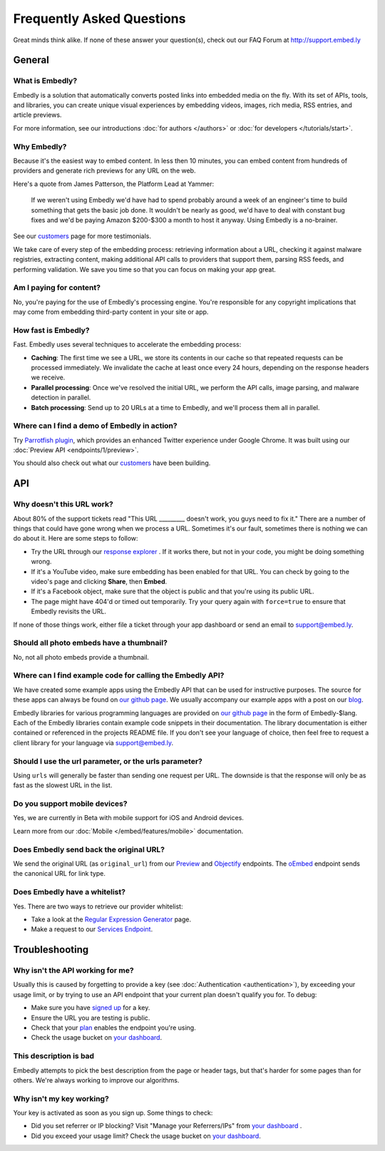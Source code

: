 .. _faq:

Frequently Asked Questions
==========================
Great minds think alike. If none of these answer your question(s),
check out our FAQ Forum at `<http://support.embed.ly>`_

General
-------

What is Embedly?
^^^^^^^^^^^^^^^^
Embedly is a solution that automatically converts posted links into
embedded media on the fly. With its set of APIs, tools, and libraries,
you can create unique visual experiences by embedding videos,
images, rich media, RSS entries, and article previews.

For more information, see our introductions
:doc:`for authors </authors>` or
:doc:`for developers </tutorials/start>`.

Why Embedly?
^^^^^^^^^^^^
Because it's the easiest way to embed content. In less then 10
minutes, you can embed content from hundreds of providers and generate rich
previews for any URL on the web.

Here's a quote from James Patterson, the Platform Lead at Yammer:

  If we weren't using Embedly we'd have had to spend probably around a week of
  an engineer's time to build something that gets the basic job done. It
  wouldn't be nearly as good, we'd have to deal with constant bug fixes and
  we'd be paying Amazon $200-$300 a month to host it anyway. Using Embedly is
  a no-brainer.

See our `customers </customers>`_ page for more testimonials.

We take care of every step of the embedding process: retrieving information
about a URL, checking it against malware registries, extracting content,
making additional API calls to providers that support them, parsing RSS
feeds, and performing validation. We save you time so that you can focus
on making your app great.

Am I paying for content?
^^^^^^^^^^^^^^^^^^^^^^^^
No, you're paying for the use of Embedly's processing engine. You're
responsible for any copyright implications that may come from embedding
third-party content in your site or app.

How fast is Embedly?
^^^^^^^^^^^^^^^^^^^^
Fast. Embedly uses several techniques to accelerate the embedding process:

* **Caching**: The first time we see a URL, we store its contents in our
  cache so that repeated requests can be processed immediately. We invalidate
  the cache at least once every 24 hours, depending on the response headers
  we receive.
* **Parallel processing**: Once we've resolved the initial URL, we perform
  the API calls, image parsing, and malware detection in parallel.
* **Batch processing**: Send up to 20 URLs at a time to Embedly, and we'll
  process them all in parallel.

Where can I find a demo of Embedly in action?
^^^^^^^^^^^^^^^^^^^^^^^^^^^^^^^^^^^^^^^^^^^^^
Try `Parrotfish plugin <http://labs.embed.ly>`_, which provides an enhanced
Twitter experience under Google Chrome. It was built using our
:doc:`Preview API <endpoints/1/preview>`.

You should also check out what our `customers </customers>`_ have been
building.

API
---

Why doesn't this URL work?
^^^^^^^^^^^^^^^^^^^^^^^^^^
About 80% of the support tickets read "This URL _________ doesn't work, you
guys need to fix it." There are a number of things that could have gone wrong
when we process a URL. Sometimes it's our fault, sometimes there is nothing we
can do about it. Here are some steps to follow:

* Try the URL through our `response explorer </docs/explore>`_ .
  If it works there, but not in your code, you might be doing something wrong.
* If it's a YouTube video, make sure embedding has been enabled for that URL.
  You can check by going to the video's page and clicking **Share**,
  then **Embed**.
* If it's a Facebook object, make sure that the object is public and that
  you're using its public URL.
* The page might have 404'd or timed out temporarily. Try your query again
  with ``force=true`` to ensure that Embedly revisits the URL.

If none of those things work, either file a ticket through your app dashboard
or send an email to support@embed.ly.

Should all photo embeds have a thumbnail?
^^^^^^^^^^^^^^^^^^^^^^^^^^^^^^^^^^^^^^^^^
No, not all photo embeds provide a thumbnail.

Where can I find example code for calling the Embedly API?
^^^^^^^^^^^^^^^^^^^^^^^^^^^^^^^^^^^^^^^^^^^^^^^^^^^^^^^^^^
We have created some example apps using the Embedly API that can be used for
instructive purposes. The source for these apps can always be found on
`our github page <https://github.com/embedly>`_.  We usually accompany our
example apps with a post on our `blog <http://blog.embed.ly>`_.

Embedly libraries for various programming languages are provided on `our github
page <https://github.com/embedly>`_ in the form of Embedly-$lang.  Each of the
Embedly libraries contain example code snippets in their documentation.  The
library documentation is either contained or referenced in the projects README
file.  If you don't see your language of choice, then feel free to request a
client library for your language via support@embed.ly.


Should I use the url parameter, or the urls parameter?
^^^^^^^^^^^^^^^^^^^^^^^^^^^^^^^^^^^^^^^^^^^^^^^^^^^^^^
Using ``urls`` will generally be faster than sending one request per URL.
The downside is that the response will only be as fast as the
slowest URL in the list.

Do you support mobile devices?
^^^^^^^^^^^^^^^^^^^^^^^^^^^^^^
Yes, we are currently in Beta with mobile support for iOS and Android devices.

Learn more from our :doc:`Mobile </embed/features/mobile>` documentation.

Does Embedly send back the original URL?
^^^^^^^^^^^^^^^^^^^^^^^^^^^^^^^^^^^^^^^^
We send the original URL (as ``original_url``) from our
`Preview </docs/endpoints/1/preview#response>`_
and `Objectify </docs/endpoints/2/objectify#response>`_ endpoints.
The `oEmbed </docs/embed/api/endpoints/1/oembed#response>`_  endpoint
sends the canonical URL for link type.

Does Embedly have a whitelist?
^^^^^^^^^^^^^^^^^^^^^^^^^^^^^^
Yes. There are two ways to retrieve our provider whitelist:

* Take a look at the `Regular Expression Generator </tools/generator>`_ page.
* Make a request to our `Services Endpoint <http://api.embed.ly/1/services>`_.

Troubleshooting
---------------

Why isn't the API working for me?
^^^^^^^^^^^^^^^^^^^^^^^^^^^^^^^^^
Usually this is caused by forgetting to provide a key (see
:doc:`Authentication <authentication>`), by exceeding your usage limit,
or by trying to use an API endpoint that your current plan doesn't qualify
you for. To debug:

* Make sure you have `signed up </pricing#plans>`_ for a key.
* Ensure the URL you are testing is public.
* Check that your `plan </pricing#plans>`_ enables the endpoint you're using.
* Check the usage bucket on `your dashboard <https://app.embed.ly>`_.

This description is bad
^^^^^^^^^^^^^^^^^^^^^^^
Embedly attempts to pick the best description from the page or header
tags, but that's harder for some pages than for others. We're always working
to improve our algorithms.

Why isn't my key working?
^^^^^^^^^^^^^^^^^^^^^^^^^
Your key is activated as soon as you sign up. Some things to check:

* Did you set referrer or IP blocking? Visit "Manage your Referrers/IPs"
  from `your dashboard <https://app.embed.ly>`_ .
* Did you exceed your usage limit? Check the usage bucket on
  `your dashboard <https://app.embed.ly>`_.
